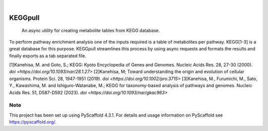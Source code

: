 .. These are examples of badges you might want to add to your README:
   please update the URLs accordingly

    .. image:: https://api.cirrus-ci.com/github/<USER>/KEGGpull.svg?branch=main
        :alt: Built Status
        :target: https://cirrus-ci.com/github/<USER>/KEGGpull
    .. image:: https://readthedocs.org/projects/KEGGpull/badge/?version=latest
        :alt: ReadTheDocs
        :target: https://KEGGpull.readthedocs.io/en/stable/
    .. image:: https://img.shields.io/coveralls/github/<USER>/KEGGpull/main.svg
        :alt: Coveralls
        :target: https://coveralls.io/r/<USER>/KEGGpull
    .. image:: https://img.shields.io/pypi/v/KEGGpull.svg
        :alt: PyPI-Server
        :target: https://pypi.org/project/KEGGpull/

.. image:: https://img.shields.io/badge/-PyScaffold-005CA0?logo=pyscaffold
    :alt: Project generated with PyScaffold
    :target: https://pyscaffold.org/
.. .. image:: https://pepy.tech/badge/KEGGpull/month
..     :alt: Monthly Downloads
..     :target: https://pepy.tech/project/KEGGpull

|

========
KEGGpull
========


    An async utility for creating metabolite tables from KEGG database.


To perform pathway enrichment analysis one of the inputs required is a table of metabolites per pathway.
KEGG[1-3] is a great database for this purpose.
KEGGpull streamlines this process by using async requests and formats the results and finally exports as a tab separated file.

[1]Kanehisa, M. and Goto, S.; KEGG: Kyoto Encyclopedia of Genes and Genomes. Nucleic Acids Res. 28, 27-30 (2000). `doi <https://doi.org/10.1093/nar/28.1.27>`
[2]Kanehisa, M; Toward understanding the origin and evolution of cellular organisms. Protein Sci. 28, 1947-1951 (2019). `doi <https://doi.org/10.1002/pro.3715>`
[3]Kanehisa, M., Furumichi, M., Sato, Y., Kawashima, M. and Ishiguro-Watanabe, M.; KEGG for taxonomy-based analysis of pathways and genomes. Nucleic Acids Res. 51, D587-D592 (2023). `doi <https://doi.org/10.1093/nar/gkac963>`


.. _pyscaffold-notes:

Note
====

This project has been set up using PyScaffold 4.3.1. For details and usage
information on PyScaffold see https://pyscaffold.org/.
